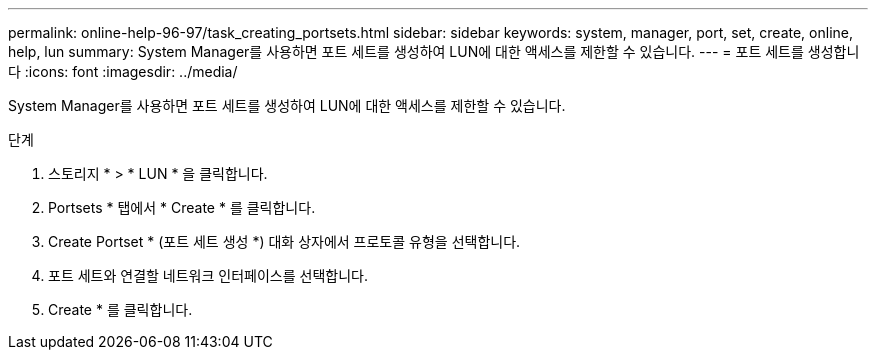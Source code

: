 ---
permalink: online-help-96-97/task_creating_portsets.html 
sidebar: sidebar 
keywords: system, manager, port, set, create, online, help, lun 
summary: System Manager를 사용하면 포트 세트를 생성하여 LUN에 대한 액세스를 제한할 수 있습니다. 
---
= 포트 세트를 생성합니다
:icons: font
:imagesdir: ../media/


[role="lead"]
System Manager를 사용하면 포트 세트를 생성하여 LUN에 대한 액세스를 제한할 수 있습니다.

.단계
. 스토리지 * > * LUN * 을 클릭합니다.
. Portsets * 탭에서 * Create * 를 클릭합니다.
. Create Portset * (포트 세트 생성 *) 대화 상자에서 프로토콜 유형을 선택합니다.
. 포트 세트와 연결할 네트워크 인터페이스를 선택합니다.
. Create * 를 클릭합니다.

